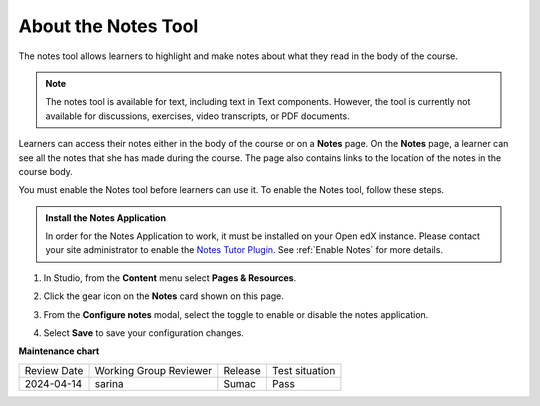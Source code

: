 .. _Notes Tool:

About the Notes Tool
#####################

.. tags:: educator, how-to

The notes tool allows learners to highlight and make notes about what
they read in the body of the course.

.. image:: /_images/educator_how_tos/SFD_SN_bodyexample.png
  :width: 500
  :alt: Image of a course page that includes highlighted text and a note.

.. note:: The notes tool is available for text, including text in
 Text components. However, the tool is currently not available for discussions,
 exercises, video transcripts, or PDF documents.

Learners can access their notes either in the body of the course or on a
**Notes** page. On the **Notes** page, a learner can see all the notes that
she has made during the course. The page also contains links to the location
of the notes in the course body.

.. image:: /_images/educator_how_tos/SN_NotesPage.png
  :width: 500
  :alt: The Notes page, listing the notes a learner has made in the
      course.

You must enable the Notes tool before learners can use it. To enable the Notes
tool, follow these steps.

.. admonition:: Install the Notes Application

   In order for the Notes Application to work, it must be installed on your Open edX instance.
   Please contact your site administrator to enable the `Notes Tutor Plugin <https://github.com/overhangio/tutor-notes>`_.
   See :ref:`Enable Notes` for more details.

#. In Studio, from the **Content** menu select **Pages & Resources**.

#. Click the gear icon on the **Notes** card shown on this page.

#. From the **Configure notes** modal, select the toggle to enable or disable the notes application.

   .. image:: /_images/educator_how_tos/enable_notes.png
     :width: 500
     :alt: The Configure Notes modal

#. Select **Save** to save your configuration changes.

.. seealso::

 :ref:`Enable Notes` (how-to)

 :ref:`RecommenderXBlock` (how-to)

 :ref:`Annotation` (how-to)

 :ref:`Calculator` (how-to)

 :ref:`Enable Completion` (how-to)


**Maintenance chart**

+--------------+-------------------------------+----------------+--------------------------------+
| Review Date  | Working Group Reviewer        |   Release      |Test situation                  |
+--------------+-------------------------------+----------------+--------------------------------+
| 2024-04-14   | sarina                        | Sumac          | Pass                           |
+--------------+-------------------------------+----------------+--------------------------------+
